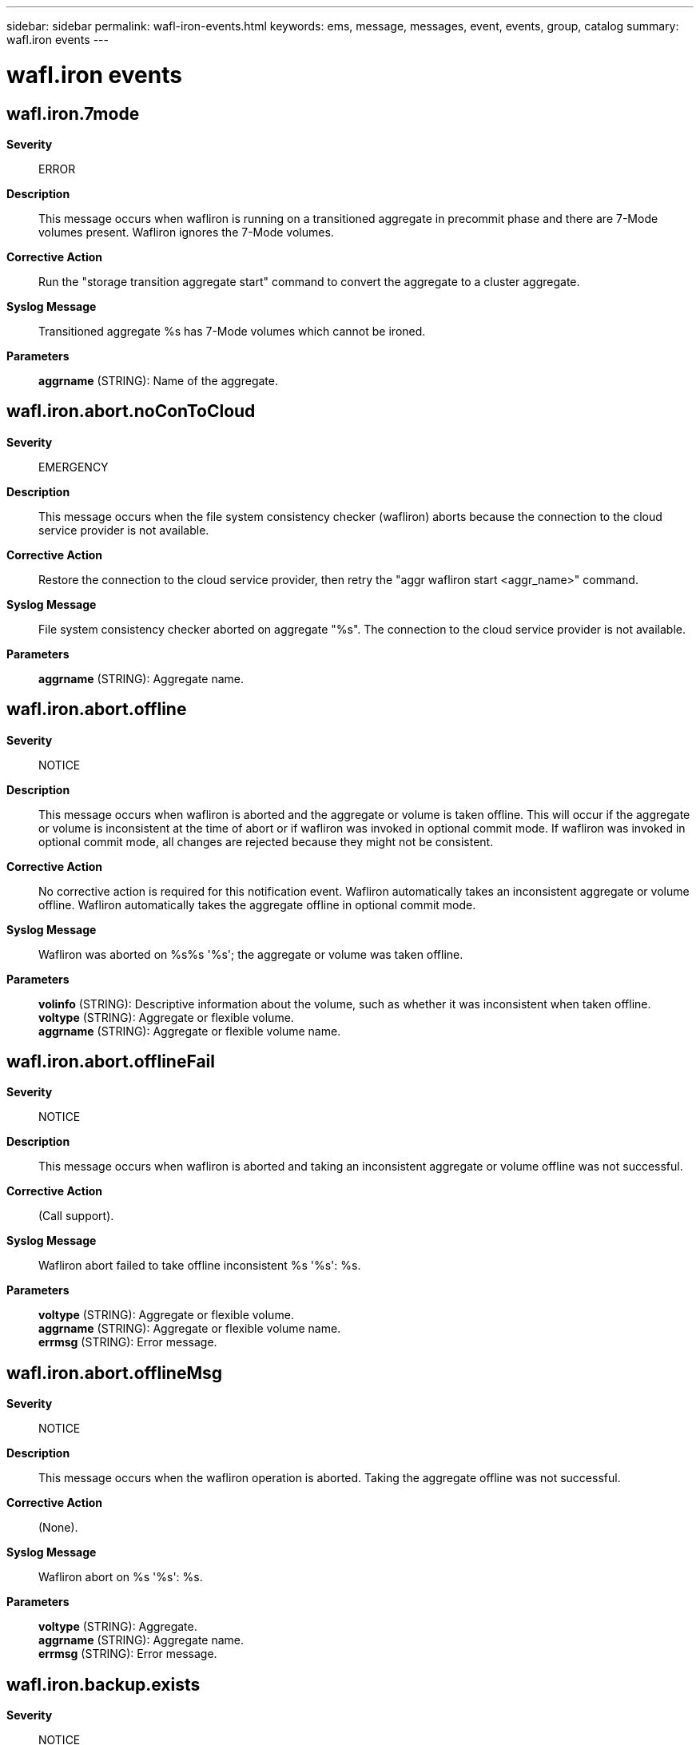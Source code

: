 ---
sidebar: sidebar
permalink: wafl-iron-events.html
keywords: ems, message, messages, event, events, group, catalog
summary: wafl.iron events
---

= wafl.iron events
:toclevels: 1
:hardbreaks:
:nofooter:
:icons: font
:linkattrs:
:imagesdir: ./media/

== wafl.iron.7mode
*Severity*::
ERROR
*Description*::
This message occurs when wafliron is running on a transitioned aggregate in precommit phase and there are 7-Mode volumes present. Wafliron ignores the 7-Mode volumes.
*Corrective Action*::
Run the "storage transition aggregate start" command to convert the aggregate to a cluster aggregate.
*Syslog Message*::
Transitioned aggregate %s has 7-Mode volumes which cannot be ironed.
*Parameters*::
*aggrname* (STRING): Name of the aggregate.

== wafl.iron.abort.noConToCloud
*Severity*::
EMERGENCY
*Description*::
This message occurs when the file system consistency checker (wafliron) aborts because the connection to the cloud service provider is not available.
*Corrective Action*::
Restore the connection to the cloud service provider, then retry the "aggr wafliron start <aggr_name>" command.
*Syslog Message*::
File system consistency checker aborted on aggregate "%s". The connection to the cloud service provider is not available.
*Parameters*::
*aggrname* (STRING): Aggregate name.

== wafl.iron.abort.offline
*Severity*::
NOTICE
*Description*::
This message occurs when wafliron is aborted and the aggregate or volume is taken offline. This will occur if the aggregate or volume is inconsistent at the time of abort or if wafliron was invoked in optional commit mode. If wafliron was invoked in optional commit mode, all changes are rejected because they might not be consistent.
*Corrective Action*::
No corrective action is required for this notification event. Wafliron automatically takes an inconsistent aggregate or volume offline. Wafliron automatically takes the aggregate offline in optional commit mode.
*Syslog Message*::
Wafliron was aborted on %s%s '%s'; the aggregate or volume was taken offline.
*Parameters*::
*volinfo* (STRING): Descriptive information about the volume, such as whether it was inconsistent when taken offline.
*voltype* (STRING): Aggregate or flexible volume.
*aggrname* (STRING): Aggregate or flexible volume name.

== wafl.iron.abort.offlineFail
*Severity*::
NOTICE
*Description*::
This message occurs when wafliron is aborted and taking an inconsistent aggregate or volume offline was not successful.
*Corrective Action*::
(Call support).
*Syslog Message*::
Wafliron abort failed to take offline inconsistent %s '%s': %s.
*Parameters*::
*voltype* (STRING): Aggregate or flexible volume.
*aggrname* (STRING): Aggregate or flexible volume name.
*errmsg* (STRING): Error message.

== wafl.iron.abort.offlineMsg
*Severity*::
NOTICE
*Description*::
This message occurs when the wafliron operation is aborted. Taking the aggregate offline was not successful.
*Corrective Action*::
(None).
*Syslog Message*::
Wafliron abort on %s '%s': %s.
*Parameters*::
*voltype* (STRING): Aggregate.
*aggrname* (STRING): Aggregate name.
*errmsg* (STRING): Error message.

== wafl.iron.backup.exists
*Severity*::
NOTICE
*Description*::
This message occurs when a SnapIron backup image already exists on the volume. Wafliron will continue to run without creating another SnapIron backup image.
*Corrective Action*::
(Call support).
*Syslog Message*::
A SnapIron backup image %s already exists on %s.
*Parameters*::
*vol* (STRING): Volume name.
*name* (STRING): Name of the backup image.

== wafl.iron.backup.expired
*Severity*::
INFORMATIONAL
*Description*::
This message occurs when a SnapIron backup image expires and will be deleted.
*Corrective Action*::
(None).
*Syslog Message*::
The SnapIron backup image %s of %s expired.
*Parameters*::
*name* (STRING): Name of the backup image being deleted.
*vol* (STRING): Volume name.

== wafl.iron.backup.expiring
*Severity*::
NOTICE
*Description*::
This message occurs when a SnapIron backup image is close to expiring.
*Corrective Action*::
Pay attention to the integrity of the data on this volume before the backup image expires and is subsequently deleted by automatic deletion of aggregate Snapshot copies. Contact NetApp technical support.
*Syslog Message*::
The SnapIron backup image %s of %s will expire in %d hour(s).
*Parameters*::
*name* (STRING): Name of the backup image.
*vol* (STRING): Volume name.
*hours* (INT): Number of hours remaining from the lifetime of the backup image.

== wafl.iron.backup.impossible
*Severity*::
NOTICE
*Description*::
This message occurs when wafliron encounters a problem when creating a SnapIron backup image. The message explains the reason. Wafliron will continue to run without the SnapIron backup image.
*Corrective Action*::
(None).
*Syslog Message*::
Wafliron could not create a SnapIron backup image on %s, %s.
*Parameters*::
*vol* (STRING): Volume name.
*reason* (STRING): Reason for not being able to create a SnapIron backup image.

== wafl.iron.backup.removed
*Severity*::
NOTICE
*Description*::
This message occurs when a SnapIron backup image is removed. Wafliron will continue to run without a SnapIron backup image if it is running.
*Corrective Action*::
(None).
*Syslog Message*::
The SnapIron backup image %s of %s was deleted.
*Parameters*::
*name* (STRING): Name of the backup image being deleted.
*vol* (STRING): Volume name.

== wafl.iron.backup.rst.failed
*Severity*::
ALERT
*Description*::
The message occurs when the system cannot restore the aggregate from the wafliron backup image. The active file system will be loaded.
*Corrective Action*::
Contact NetApp technical support.
*Syslog Message*::
Failed to restore %s %s%s%s%s from its wafliron backup image (ID %d). The active file system will be loaded.
*Parameters*::
*type* (STRING): Type of object (volume or aggregate).
*owner* (STRING): Owner of the volume.
*vol* (STRING): Name of the volume.
*app* (STRING): Application UUID.
*volident* (STRING): To uniquely identify the volume in cases where the volume name itself is insufficient.
*id* (INT): Backup image ID.
*reason* (STRING): Reason for the failure.

== wafl.iron.backup.rst.noExist
*Severity*::
NOTICE
*Description*::
The message occurs when the system cannot restore the aggregate from the wafliron backup image because the image does not exist. The active file system will be loaded.
*Corrective Action*::
(None).
*Syslog Message*::
Could not restore %s %s%s%s%s from its wafliron backup image because the image does not exist. The active file system will be loaded.
*Parameters*::
*type* (STRING): Type of object (volume or aggregate).
*owner* (STRING): Owner of the volume.
*vol* (STRING): Name of the volume.
*app* (STRING): Application UUID.
*volident* (STRING): To uniquely identify the volume in cases where volume name itself is insufficient.

== wafl.iron.backup.rst.success
*Severity*::
INFORMATIONAL
*Description*::
The message occurs when the system restores the aggregate from its wafliron backup image.
*Corrective Action*::
(None).
*Syslog Message*::
Restored %s %s%s%s%s from its wafliron backup image (ID %d).
*Parameters*::
*type* (STRING): Type of object (volume or aggregate).
*owner* (STRING): Owner of the volume.
*vol* (STRING): Name of the volume.
*app* (STRING): Application UUID.
*volident* (STRING): To uniquely identify the volume in cases where the volume name itself is insufficient.
*id* (INT): Backup image ID.

== wafl.iron.backup.snaprsv.inc
*Severity*::
INFORMATIONAL
*Description*::
This message occurs when wafliron tries to increase the Snapshot(tm) reserve of the aggregate temporarily to allow keeping the SnapIron backup image longer. The message shows whether the attempt was successful.
*Corrective Action*::
(None).
*Syslog Message*::
The attempt to increase Snapshot copy reserve of %s temporarily from %d percent by %d %s.
*Parameters*::
*vol* (STRING): Volume name.
*rsv* (INT): Old value of the aggregate Snapshot reserve, in percentage.
*delta* (INT): Change in the new value of the aggregate Snapshot copy reserve, in percentage. If the Snapshot copy reserve was successfully increased, it will be returned to its original value automatically after the SnapIron backup image expires, the new snapshot reserve space becomes full again, or the snapshot is deleted. In the latter case, the SnapIron backup image will be deleted by automatic deletion of aggregate Snapshot copies.
*result* (STRING): Whether the attempt was successful.

== wafl.iron.backup.snaprsv.rst
*Deprecated*::
This is deprecated as success doesn't require any action failure can never happen.
*Severity*::
NOTICE
*Description*::
This message occurs when the Snapshot(tm) reserve of the aggregate, which was temporarily increased by wafliron, is restored to its original value.
*Corrective Action*::
If wafliron fails to return the volume's Snapshot copy reserve to the original value, contact NetApp technical support.
*Syslog Message*::
The reset of Snapshot reserve value of %s by %d from %d was %s.
*Parameters*::
*vol* (STRING): Volume name.
*val* (INT): Current value of the aggregate Snapshot copy reserve, in percentage.
*delta* (INT): Change in the value of the aggregate Snapshot reserve, in percentage.
*result* (STRING): Whether the attempt was successful.

== wafl.iron.backup.success
*Severity*::
INFORMATIONAL
*Description*::
This message occurs when wafliron creates a SnapIron backup image.
*Corrective Action*::
(None).
*Syslog Message*::
Wafliron created SnapIron backup image %s on volume %s, ID %d.
*Parameters*::
*name* (STRING): Backup image name.
*vol* (STRING): Volume name.
*id* (INT): Backup image ID.

== wafl.iron.backup.useimage
*Severity*::
INFORMATIONAL
*Description*::
This message occurs when wafliron is using a SnapIron backup image to check the file system.
*Corrective Action*::
(None).
*Syslog Message*::
Wafliron is using SnapIron backup image of %s (ID %u).
*Parameters*::
*vol* (STRING): Volume name.
*id* (INT): ID of SnapIron backup image.

== wafl.iron.backup.verify.data
*Severity*::
NOTICE
*Description*::
This message occurs when wafliron creates a SnapIron backup image and you need to verify whether user data is stored in the aggregate or volume as soon as possible.
*Corrective Action*::
Validate the user data stored in the aggregate or volume as soon as possible, before the SnapIron backup image is deleted. Contact NetApp technical support.
*Syslog Message*::
Verify user data of %s.
*Parameters*::
*vol* (STRING): Volume name.

== wafl.iron.badfsid
*Severity*::
ALERT
*Description*::
This message occurs when a flexible volume has an invalid file system ID(FSID). Wafliron skips this volume.
*Corrective Action*::
Contact NetApp technical support.
*Syslog Message*::
Flexible volume %s%s%s on aggregate %s has an invalid FSID (%08x).
*Parameters*::
*volname* (STRING): Volume name.
*app* (STRING): Application UUID.
*volident* (STRING): To uniquely identify the volume in cases where the volume name itself is insufficient.
*aggrname* (STRING): Aggregate name.
*fsid* (INT): File system identifier.

== wafl.iron.completion.times
*Severity*::
INFORMATIONAL
*Description*::
This event provides the time taken to complete the different phases of Wafliron.
*Corrective Action*::
(None).
*Syslog Message*::
%s phase of %s %s took %s.
*Parameters*::
*p* (STRING): Name of the iron phase.
*ty* (STRING): Type of the volume.
*v* (STRING): Name of the volume.
*t* (STRING): Time taken for the phase.

== wafl.iron.cont.corrupt
*Severity*::
ALERT
*Description*::
This message occurs when a volume granular wafliron operation running on an aggregate finds corruption in the container file of a volume on which wafliron is not being run.
*Corrective Action*::
Contact Contact NetApp technical support..
*Syslog Message*::
Volume granular wafliron is in progress on aggregate %s. Corruption was found in volume %s container file with file id %d in which wafliron might have not run.
*Parameters*::
*aggr_name* (STRING): Name of the aggregate on which wafliron is running.
*vol_name* (STRING): Name of the volume in which corruption was found in the container file.
*container_file_id* (INT): File id of container file of the volume in which corruption was found.

== wafl.iron.current.phase
*Severity*::
INFORMATIONAL
*Description*::
This message specifies the phase name that wafliron is currently working on.
*Corrective Action*::
(None).
*Syslog Message*::
wafliron is active on %s %s : %s.
*Parameters*::
*ty* (STRING): Type of the volume.
*v* (STRING): Name of the volume.
*phase* (STRING): Name of the current wafliron phase.

== wafl.iron.dp.mirror.broken
*Severity*::
ERROR
*Description*::
This message occurs when a Data Protection mirrored volume is broken from its SnapMirror(R) relationship as a result of starting wafliron with the '-include-mirrors' option. When this happens, the Volume Location Database (VLDB), which is managed by the management host, must also be updated manually after wafliron finishes to avoid any discrepancy between the VLDB and Dblade.
*Corrective Action*::
Run the 'debug vreport' command to resolve the inconsistency in the VLDB. Step 1) run 'debug vreport show' to show the object name. Step 2) run 'debug vreport fix -type volume -object object-name'.
*Syslog Message*::
WaflIron broke the SnapMirror(R) relationship for volume '%s%s%s'. Use the 'debug vreport' command to resolve inconsistencies before reestablishing the SnapMirror relationship.
*Parameters*::
*owner* (STRING): Owner of the volume.
*vol* (STRING): Name of the volume.
*app* (STRING): Application UUID.
*volident* (STRING): To uniquely identify the volume in cases where the volume name itself is insufficient.

== wafl.iron.grow.fs.failed
*Severity*::
ERROR
*Description*::
This message occurs when WAFL(R) cannot grow a volume or aggregate because wafliron is running and the root volume does not have enough free space to grow the iron status files.
*Corrective Action*::
Check the free space in the root volume. Abort wafliron or grow the root volume to accommodate the grown status files
*Syslog Message*::
WAFL failed to grow %s %s due to a failure in growing wafliron status files in the root volume.
*Parameters*::
*voltype* (STRING): Volume type: volume or aggregate.
*volname* (STRING): Name of the volume or aggregate.

== wafl.iron.i2p.dir.convert
*Severity*::
INFORMATIONAL
*Description*::
This message occurs to inform you why wafliron is starting the inode-to-parent (i2p) initialization scan. The i2p scan updates the information in the volume necessary to perform i2p path name translations. The reason i2p information needs updating is that the volume contains converted directories, and the entries in the converted directories need their i2p information updated. This message does not indicate anything abnormal or problematic.
*Corrective Action*::
(None).
*Syslog Message*::
Found converted directories in %s %s%s%s%s that require their entry's inode-to-parent (i2p) information updated. Starting the i2p initialization scanner to update the entries in the converted directories. This is normal.
*Parameters*::
*type* (STRING): Type of object (volume/aggregate).
*owner* (STRING): Volume owner.
*vol* (STRING): Volume name.
*app* (STRING): Application UUID.
*volident* (STRING): To uniquely identify the volume in cases where volume name itself is insufficient.

== wafl.iron.incompleteVol
*Severity*::
ALERT
*Description*::
This wafliron event indicates that a volume is partially created and might be in an inconsistent state. Wafliron is marking the volume as unrecoverable. For instance, if filer panics before snap restore completes when a clone volume is created it may leave the volume partially created.
*Corrective Action*::
If the volume is known not to contain any valuable data, it can be safely destroyed and recreated.
*Syslog Message*::
Flexible volume %s%s on aggregate %s is partially created. Marking it unrecoverable. You may destroy this volume and recreate it.
*Parameters*::
*volname* (STRING): Volume name
*app* (STRING): Application UUID.
*volident* (STRING): To uniquely identify the volume in cases where volume name itself is insufficient.
*aggrname* (STRING): Aggregate name

== wafl.iron.invalid.vvol
*Severity*::
ERROR
*Description*::
This wafliron message indicates that a volume is invalid. Wafliron cannot run on invalid volumes. A volume can become invalid as a result of an aborted 'vol copy' operation or SnapMirror(R) initial transfer. To bring the volume back online, you must re-create it through a completed 'vol copy' operation or SnapMirror transfer.
*Corrective Action*::
If you know that the volume does not contain any valuable data, you can safely destroy and re-created it.
*Syslog Message*::
Flexible volume %s%s%s on aggregate %s is invalid. Wafliron cannot run on invalid volumes.
*Parameters*::
*volname* (STRING): Volume name.
*app* (STRING): Application UUID.
*volident* (STRING): Unique identifier of the volume in cases where the volume name itself is insufficient.
*aggrname* (STRING): Aggregate name.

== wafl.iron.lost.blocks
*Severity*::
INFORMATIONAL
*Description*::
This message indicates that wafliron is running on a particular inode.
*Corrective Action*::
(None).
*Syslog Message*::
Wafliron on %s %s%s%s is verifying %lld %s inode now.
*Parameters*::
*voltype* (STRING): Volume type.
*volname* (STRING): Volume name.
*app* (STRING): Application UUID.
*volident* (STRING): Unique identifier of the volume when the volume name by itself is insufficient.
*inode_number* (LONGINT): Number of inode buftrees not verified.
*ino_type* (STRING): The inode type.

== wafl.iron.manualUpgradeRequired
*Severity*::
ERROR
*Description*::
This event is issued when wafliron can't run on the volume because it's not upgraded yet. This happens when system was upgraded with an offlined or restricted volume (possibly due to corruption) and wafliron is started after the upgrade with the volume offlined or restricted.
*Corrective Action*::
Manually online the volume and then restart wafliron. Or fix any corruption on an inconsistent volume and bring it online before a kernel upgrade.
*Syslog Message*::
Wafliron cannot run on volume '%s' that is in an older format. Manually online the volume and retry wafliron.
*Parameters*::
*volname* (STRING): Volume name.

== wafl.iron.mount.inconsistency
*Severity*::
ERROR
*Description*::
This message occurs when wafliron finds some WAFL(R) inconsistency issues on an aggregate during mount.
*Corrective Action*::
Run the 'storage aggregate wafliron review <aggregate-name>' command to review the issues that wafliron found. If you need assistance resolving any of the issues, contact NetApp technical support.
*Syslog Message*::
wafliron on aggregate %s found some WAFL inconsistency issues during mount.
*Parameters*::
*aggrname* (STRING): Aggregate name.

== wafl.iron.mount.inconsistent
*Severity*::
ALERT
*Description*::
This wafliron message indicates that the FlexVol(R) volume cannot be mounted; the volume is marked as inconsistent.
*Corrective Action*::
Re-run wafliron with the '-prev_cp' option set to restore the FlexVol volume to the closest Consistency Point(CP)/Snapshot(tm) copy.
*Syslog Message*::
wafliron could not mount volume %s due to %s. Volume is marked as inconsistent.
*Parameters*::
*vvolname* (STRING): Volume name.
*reason* (STRING): Reason for the failure.

== wafl.iron.mount.times
*Severity*::
INFORMATIONAL
*Description*::
This message prints the mount times taken by the different phases of aggregate mount during wafliron. This message occurs after wafliron completion or through a wafliron status message.
*Corrective Action*::
(None).
*Syslog Message*::
%s mount phase of %s %s took %s.
*Parameters*::
*phase* (STRING): Name of the mount phase.
*voltype* (STRING): Type of the volume (aggergate/flexvol).
*volname* (STRING): Name of the volume or aggregate.
*time* (STRING): Time taken for the phase.

== wafl.iron.mounted.volume
*Severity*::
INFORMATIONAL
*Description*::
This message is used to print on the console that the volume is mounted during wafliron.
*Corrective Action*::
(None).
*Syslog Message*::
Wafliron mounted volume %s.
*Parameters*::
*vol* (STRING): Name of the volume.

== wafl.iron.mw.ioc.not.supported
*Severity*::
ERROR
*Description*::
This event is issued when IOC is issued on metawafl aggregate.
*Corrective Action*::
(Call support).
*Syslog Message*::
Iron optional commit is not supported on metawafl aggregate '%s'. Please run wafliron.
*Parameters*::
*volname* (STRING): Volume name.

== wafl.iron.nvsave.disable.selection
*Severity*::
INFORMATIONAL
*Description*::
This message is used to print on the console that the wafliron cannot run in volume select mode on the aggr as the aggregate has nvsave file records.
*Corrective Action*::
(None).
*Syslog Message*::
The aggr %s has nvlog records in the system. Wafliron cannot run in volume selection mode. Volumes will be brought online in random order.
*Parameters*::
*aggr* (STRING): Name of the aggregate.

== wafl.iron.oc.abort.bad_blk
*Severity*::
EMERGENCY
*Description*::
This message occurs when the system aborts wafliron in optional commit mode on the volume due to a bad block in the change log and lost write context status files.
*Corrective Action*::
Refer to the Recovery Decision Tree.
*Syslog Message*::
Aborting wafliron in optional commit mode because a bad block was found in volume '%s'.
*Parameters*::
*volname* (STRING): Volume name.

== wafl.iron.oc.abort.clog_full
*Severity*::
EMERGENCY
*Description*::
This message occurs when the system aborts an optional commit wafliron operation on a volume because the change log file was full, due to extensive filesystem consistency changes.
*Corrective Action*::
Contact NetApp technical support.
*Syslog Message*::
Aborting wafliron in optional commit mode on aggregate '%s'. The change log is full.
*Parameters*::
*volname* (STRING): Volume name.

== wafl.iron.oc.committedChangeLog
*Severity*::
NOTICE
*Description*::
This wafliron event indicates that optional commit change log files have been committed to disk.
*Corrective Action*::
This happens when the user explicitly commits the changes to disk.
*Syslog Message*::
Committed change log files for aggregate %s.
*Parameters*::
*volname* (STRING): Volume name

== wafl.iron.oc.deletedChangeLog
*Severity*::
EMERGENCY
*Description*::
This wafliron event indicates that optional commit change log files have been deleted.
*Corrective Action*::
This happens when the change log files have been writted to disk, or have been rejected.
*Syslog Message*::
Deleted change log files for aggregate %s.
*Parameters*::
*volname* (STRING): Volume name

== wafl.iron.oc.errorCommitLog
*Severity*::
EMERGENCY
*Description*::
This wafliron event indicates that optional commit change log files' commit process has encountered an error.
*Corrective Action*::
Corrective action may include offlining the aggregate and running wafliron in optional commit mode again.
*Syslog Message*::
Error committing change log files for aggregate %s.
*Parameters*::
*aggrname* (STRING): Aggregate name

== wafl.iron.oc.noCorruption
*Severity*::
NOTICE
*Description*::
This wafliron event indicates that optional commit did not find any corruption in the aggregate that it is being run on.
*Corrective Action*::
No corrective action is required for this notification event. Wafliron will automatically online the aggregate.
*Syslog Message*::
Wafliron did not find any corruption on aggregate %s. The aggregate and its volumes will be offlined automatically.
*Parameters*::
*aggrname* (STRING): Aggregate name

== wafl.iron.oc.rejectChangeLog
*Severity*::
NOTICE
*Description*::
This wafliron event indicates that optional commit change log files have been rejected (not committed).
*Corrective Action*::
No corrective action required for this notification event.
*Syslog Message*::
Rejecting change log files for aggregate %s.
*Parameters*::
*aggrname* (STRING): Aggregate name

== wafl.iron.oc.root.committedChanges
*Severity*::
NOTICE
*Description*::
This wafliron event indicates that optional commit changes have been committed to disks of the root aggregate/tradvol.
*Corrective Action*::
No corrective action required.
*Syslog Message*::
Committed changes for %s '%s'. The system will reboot now.
*Parameters*::
*voltype* (STRING): Volume type - aggregate or tradvol
*volname* (STRING): Volume name

== wafl.iron.oc.root.lowMemory
*Severity*::
EMERGENCY
*Description*::
Wafliron Optional Commit on the Root has exhausted available memory and cannot continue. Options will be presented to the administrator to either abort the changes or write to disk.
*Corrective Action*::
Changes will have to be committed to disk for wafliron to continue or will have to be rejected.
*Syslog Message*::
Wafliron Optional Commit on '%s' has run out of available memory and cannot continue. Please either commit to continue Wafliron by writing changes to disk or reject the changes (which will reboot the system).
*Parameters*::
*volname* (STRING): Volume name

== wafl.iron.oc.root.noCorruption
*Severity*::
NOTICE
*Description*::
This wafliron message indicates that the optional commit operation does not find any corruption in the root aggregate that it is being run on.
*Corrective Action*::
No corrective action is required.
*Syslog Message*::
Wafliron did not find any corruption on aggregate %s. The system will reboot now.
*Parameters*::
*aggrname* (STRING): Root aggregate name.

== wafl.iron.oc.root.rejectedChanges
*Severity*::
NOTICE
*Description*::
This wafliron event indicates that optional commit changes have been rejected.
*Corrective Action*::
No corrective action required.
*Syslog Message*::
Rejected changes for %s '%s'. The system will reboot now.
*Parameters*::
*voltype* (STRING): Volume type - aggregate or tradvol
*volname* (STRING): Volume name

== wafl.iron.offline.destroying
*Severity*::
INFORMATIONAL
*Description*::
This message occurs when a volume is being destroyed and cannot be ironed/onlined.
*Corrective Action*::
(None).
*Syslog Message*::
Volume '%s%s%s' is being destroyed and was taken offline.
*Parameters*::
*volname* (STRING): Volume name
*app* (STRING): Application UUID.
*volident* (STRING): Unique identifier of the volume when the volume name by itself is insufficient.

== wafl.iron.optcommit.upgradeScan
*Severity*::
ERROR
*Description*::
This message occurs when wafliron optional commit is started in a volume that has an upgrade still in progress.
*Corrective Action*::
Wait for the upgrade scanner to finish for this volume, then restart wafliron.
*Syslog Message*::
Wafliron optional commit cannot run in volume '%s' that still has an upgrade in progress. Run the advanced CLI command 'wafl scan status' to check whether an upgrade is still in progress.
*Parameters*::
*volname* (STRING): Volume name.

== wafl.iron.outofspace
*Severity*::
ERROR
*Description*::
This message oocurs when an aggregate is out of space. Wafliron omits the volumes in this aggregate when managing the aggregate.
*Corrective Action*::
Run the "storage transition commit start" command to commit the aggregate transition and delete the pinned Snapshot(R) copy.
*Syslog Message*::
Volumes in the aggregate %s are kept offline since aggregate is out of space. Wafliron omits volumes in this aggregate.
*Parameters*::
*aggrname* (STRING): Name of the aggregate.

== wafl.iron.parallel.mount.notify
*Severity*::
NOTICE
*Description*::
This message indicates that wafliron parallel mount is proceeding for the flexible volumes in an aggregate. All sparse volumes are mounted in parallel first, followed by non-clone flexible volumes in parallel. Each clone is mounted following its parent volume.
*Corrective Action*::
(None).
*Syslog Message*::
Wafliron parallel mount enabled. Wafliron is mounting flexible volumes in parallel in the aggregate %s.
*Parameters*::
*aggr* (STRING): Aggregate name

== wafl.iron.parent.volume.selected
*Severity*::
INFORMATIONAL
*Description*::
This message occurs when the parent of a clone volume is added to the list of volumes wafliron will mount first because the clone volume is on the list.
*Corrective Action*::
(None).
*Syslog Message*::
Volume %s in aggregate %s was added to the list of volumes that wafliron will mount first because its clone volume %s is present in this list.
*Parameters*::
*parent_volume* (STRING): Name of the parent volume.
*aggr* (STRING): Name of the aggregate.
*clone_volume* (STRING): Name of the clone volume.

== wafl.iron.pending.delete.vvol
*Severity*::
ERROR
*Description*::
This wafliron event indicates that a volume is awaiting deletion and cannot be ironed/onlined. It's deletion also cannot be canceled while iron is running, so its retention time may need to be extended in order to keep the volume.
*Corrective Action*::
If you do not want the volume to be deleted while iron is running, check the retention time and consider extending it.
*Syslog Message*::
Flexible volume %s%s%s on aggregate %s is awaiting deletion. Wafliron cannot run on such volumes.
*Parameters*::
*volname* (STRING): Volume name.
*app* (STRING): Application UUID.
*volident* (STRING): Unique identifier of the volume in cases where the volume name itself is insufficient.
*aggrname* (STRING): Aggregate name.

== wafl.iron.ral.exception
*Severity*::
ERROR
*Description*::
This message occurs when wafliron is loading an inode that has a remote entry, but the corresponding remote volume is not reachable.
*Corrective Action*::
Inspect the status of the FlexGroup remote volume, which might be down due to network errors, cluster node failures, or corruption in one or more of its constituent aggregates. Also check the health and connectivity of all nodes that are hosting these aggregates.
*Syslog Message*::
Wafliron could not load inode "%d" on volume "%s" because the remote volume is not accessible.
*Parameters*::
*inode* (INT): Inode that could not be loaded.
*volume* (STRING): Volume being inspected by wafliron.

== wafl.iron.ral.inode.loaded
*Severity*::
NOTICE
*Description*::
This message occurs when wafliron succeeds in loading an inode in a FlexGroup origin volume that was not reachable earlier.
*Corrective Action*::
NONE.
*Syslog Message*::
After several retries, wafliron has processed inode "%d" in volume "%s".
*Parameters*::
*inode* (INT): Inode loaded after retries.
*volume* (STRING): Volume being inspected by wafliron.

== wafl.iron.readonly
*Severity*::
NOTICE
*Description*::
This message occurs during wafliron volume initialization, indicating that read-only volumes might not be checked.
*Corrective Action*::
Use either the "-f" or the "-include-mirrors" option to run wafliron on SnapMirror(R) destination volumes. For more information or assistance, contact NetApp technical support.
*Syslog Message*::
%s%s%s: Readonly volumes require additional command options to be checked using wafliron
*Parameters*::
*owner* (STRING): Owner of the volume.
*vol* (STRING): Name of the volume.
*app* (STRING): Application UUID.
*volident* (STRING): Unique identifier of the volume when the volume name by itself is insufficient.

== wafl.iron.readonlyQtrees
*Severity*::
NOTICE
*Description*::
This message occurs during wafliron volume initialization, indicating that volumes with read-only qtrees might not be checked.
*Corrective Action*::
Use either the "-f" or the "-include-mirrors" option to run wafliron on SnapMirror(R) destination volumes.
*Syslog Message*::
%s%s%s: Volumes containing readonly qtrees require additional command options to be checked using wafliron
*Parameters*::
*owner* (STRING): Owner of the volume.
*vol* (STRING): Name of the volume.
*app* (STRING): Application UUID.
*volident* (STRING): Unique identifier of the volume when the volume name by itself is insufficient.

== wafl.iron.rebuild.dir.volful
*Severity*::
ERROR
*Description*::
This message occurs while running wafliron, when there might not be enough free space on the volume to rebuild a damaged directory.
*Corrective Action*::
Increase the size of the volume or free space on the aggregate that contains the volume.
*Syslog Message*::
Volume %s might run out of space while wafliron is rebuilding the damaged directory %d. The required space is %d MB.
*Parameters*::
*vol* (STRING): Name of the volume.
*fileid* (INT): Identifying number for the damaged directory.
*spaceNeeded* (INT): Amount of spaced needed, in megabytes.

== wafl.iron.salvaged.rootdir
*Severity*::
INFORMATIONAL
*Description*::
This message occurs when wafliron detects a corrupted rootdir in an index-dir-enabled volume and re-creates it with all valid entries in the rootdir. The old corrupted rootdir has been converted into a regular file and linked to the /lost+found directory.
*Corrective Action*::
Remove the file from the /lost+found directory.
*Syslog Message*::
Rootdir of volume %s has been corrected and contains all valid names. The contents of the old rootdir have been copied to file i#%d.* in the /lost+found directory.
*Parameters*::
*volume* (STRING): Name of the volume.
*fileid* (INT): File ID of the regular file that contains the old rootdir contents as is.

== wafl.iron.scan.skipped
*Severity*::
NOTICE
*Description*::
This event occurs when non-specified or read only volumes are not processed during a wafliron run on their containing aggregate.
*Corrective Action*::
(None).
*Syslog Message*::
Aggregate %s, wafliron completed - Read only, offline, old version or non-specified volume(s) %s not checked.
*Parameters*::
*aggr* (STRING): The aggr name
*vvols* (STRING): Flexible volumes not processed

== wafl.iron.scan.stats
*Severity*::
INFORMATIONAL
*Description*::
This message prints the wafliron scan details about various data objects: for example, files, directories, blocks.
*Corrective Action*::
(None).
*Syslog Message*::
%llu %s done.
*Parameters*::
*count* (LONGINT): Number of data objects scanned so far.
*object* (STRING): Name of the data object.

== wafl.iron.scanning.status
*Severity*::
INFORMATIONAL
*Description*::
This message prints wafliron scanning status.
*Corrective Action*::
(None).
*Syslog Message*::
Scanning (%d%% done).
*Parameters*::
*percentage* (INT): Scanning percentage.

== wafl.iron.slow
*Severity*::
ERROR
*Description*::
This message occurs when a "wafliron start" or a "wafliron show" command is issued and the aggregate that hosts wafliron status files for the aggregate on which wafliron is running contains only one data disk.
*Corrective Action*::
1.Use the "-status-files-vserver" and "-status-files-volume" parameters of the "aggr wafliron start" command to host status files on a non-root aggregate volume, that has an adequate number of data disks that can accommodate the extra workload. 2.Add more disks to the root aggregate using "aggr add" command.
*Syslog Message*::
Aggregate %s: wafliron performance will be significantly impacted because aggregate %s contains only one data disk. Running wafliron with status files hosted on a non-root aggregate volume that has an adequate number of data disks, or adding more disks to the root aggregate is recommended.
*Parameters*::
*aggr_name* (STRING): Name of the aggregate on which wafliron is running.
*status_vol_aggr_name* (STRING): Name of the aggregate containing the volume hosting the wafliron status files.

== wafl.iron.start
*Severity*::
INFORMATIONAL
*Description*::
This message occurs when the system starts the wafliron process on a volume.
*Corrective Action*::
(None).
*Syslog Message*::
Starting wafliron on %s %s%s%s%s.
*Parameters*::
*type* (STRING): Type of object (volume/aggregate).
*owner* (STRING): Volume owner.
*vol* (STRING): Volume name.
*app* (STRING): Application UUID.
*volident* (STRING): Unique identifier of the volume when the volume name by itself is insufficient.
*optcommit* (STRING): Whether wafliron is running in optional-commit mode. If this mode is used, the decision to commit changes is made by the user after wafliron is complete.
*prev_cp* (STRING): Whether the prev_cp feature of wafliron is being used and, if so, which consistency point the user chose at the prompt.
*backup* (STRING): Whether the backup feature of wafliron is being used and, if so, what option {no|yes|force|use} is selected. Only applicable to aggregates.

== wafl.iron.unrecoverable
*Severity*::
ALERT
*Description*::
This message occurs when a volume is unrecoverable and cannot be ironed or brought online.
*Corrective Action*::
Contact NetApp technical support.
*Syslog Message*::
Flexible volume %s%s on aggregate %s is unrecoverable.
*Parameters*::
*volname* (STRING): Volume name.
*app* (STRING): Application UUID.
*volident* (STRING): To uniquely identify the volume in cases where the volume name itself is insufficient.
*aggrname* (STRING): Aggregate name.

== wafl.iron.upgradeRequired
*Severity*::
NOTICE
*Description*::
This message occurs during volume or aggregate initialization if wafliron is enabled and does not support the volume or aggregate file system version. The message indicates that a volume or aggregate upgrade is required and is being attempted without wafliron checking. A wafliron check of the volume or aggregate might be possible after a successful upgrade.
*Corrective Action*::
(None).
*Syslog Message*::
%s '%s%s%s%s' has not been upgraded. Upgrade will proceed without wafliron. The WAFL version on the %s is '%d'; the current WAFL version is '%d'.
*Parameters*::
*Type* (STRING): Type of object (volume or aggregate).
*owner* (STRING): Owner of the volume or aggregate.
*vol* (STRING): Name of the volume or aggregate.
*app* (STRING): Application UUID.
*volident* (STRING): Unique identifier of the volume or aggregate in cases where the volume or aggregate name itself is insufficient.
*type* (STRING): Type of object (volume or aggregate).
*vol_wafl_version* (INT): WAFL(R) version on the volume or aggregate.
*current_wafl_version* (INT): Current WAFL version.

== wafl.iron.volumes.selected.not.exist
*Severity*::
INFORMATIONAL
*Description*::
This message is used to print on the console that the volumes selected for ironing on the aggregate do not exist in the aggregate.
*Corrective Action*::
(None).
*Syslog Message*::
Some of the volumes selected for ironing do not exist in the aggregate %s.
*Parameters*::
*aggr* (STRING): Name of the aggregate.
